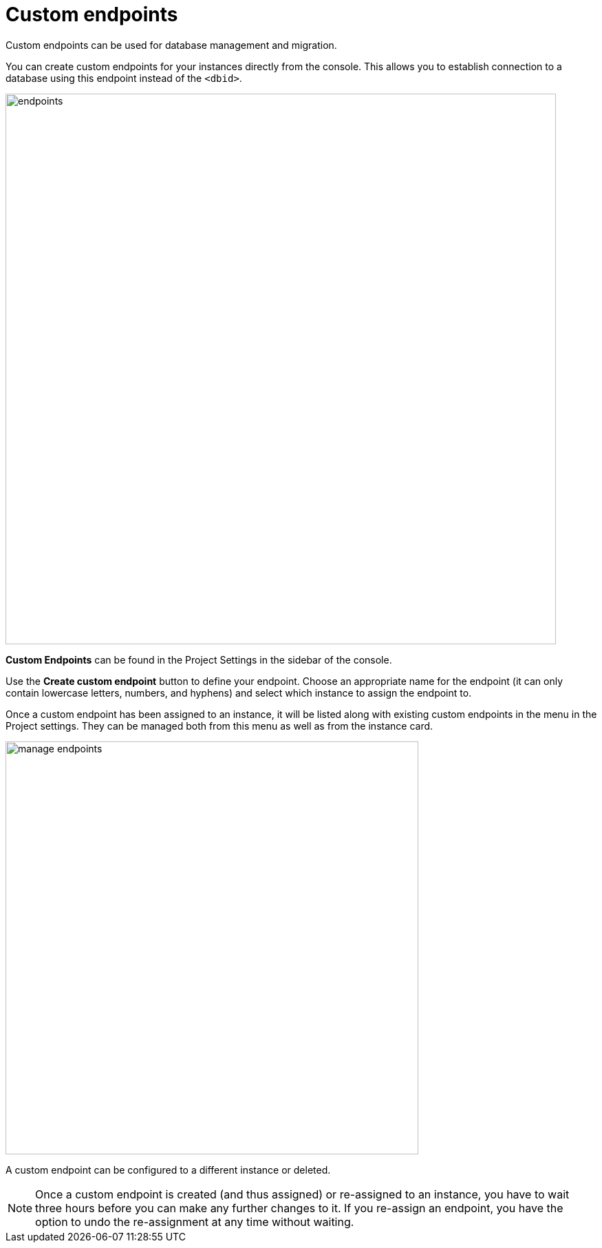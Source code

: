 [[aura-custom-endpoints]]
= Custom endpoints
:description: This section describes custom endpoints.

Custom endpoints can be used for database management and migration.

You can create custom endpoints for your instances directly from the console.
This allows you to establish connection to a database using this endpoint instead of the `<dbid>`.

[.shadow]
image::endpoints.png[width=800]

*Custom Endpoints* can be found in the Project Settings in the sidebar of the console.

Use the *Create custom endpoint* button to define your endpoint.
Choose an appropriate name for the endpoint (it can only contain lowercase letters, numbers, and hyphens) and select which instance to assign the endpoint to.

Once a custom endpoint has been assigned to an instance, it will be listed along with existing custom endpoints in the menu in the Project settings.
They can be managed both from this menu as well as from the instance card.

[.shadow]
image::manage-endpoints.png[width=600]

A custom endpoint can be configured to a different instance or deleted.

[NOTE]
====
Once a custom endpoint is created (and thus assigned) or re-assigned to an instance, you have to wait three hours before you can make any further changes to it.
If you re-assign an endpoint, you have the option to undo the re-assignment at any time without waiting.
====